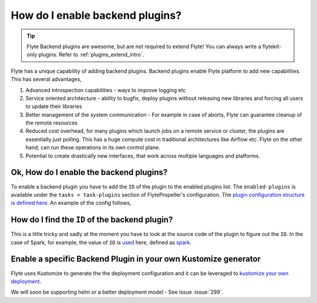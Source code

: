 .. _howto-enable-backend-plugins:

#################################
How do I enable backend plugins?
#################################

.. tip:: Flyte Backend plugins are awesome, but are not required to extend Flyte! You can always write a flytekit-only plugins. Refer to :ref:`plugins_extend_intro`.

Flyte has a unique capability of adding backend plugins. Backend plugins enable Flyte platform to add new capabilities. This has several advantages,

#. Advanced introspection capabilities - ways to improve logging etc
#. Service oriented architecture - ability to bugfix, deploy plugins without releasing new libraries and forcing all users to update their libraries
#. Better management of the system communication - For example in case of aborts, Flyte can guarantee cleanup of the remote resources
#. Reduced cost overhead, for many plugins which launch jobs on a remote service or cluster, the plugins are essentially just polling. This has a huge compute cost in traditional architectures like Airflow etc. Flyte on the other hand, can run these operations in its own control plane.
#. Potential to create drastically new interfaces, that work across multiple languages and platforms.

Ok, How do I enable the backend plugins?
=========================================

To enable a backend plugin you have to add the ``ID`` of the plugin to the enabled plugins list. The ``enabled-plugins`` is available under the ``tasks > task-plugins`` section of FlytePropeller's configuration.
The `plugin configuration structure is defined here <https://pkg.go.dev/github.com/flyteorg/flytepropeller@v0.6.1/pkg/controller/nodes/task/config#TaskPluginConfig>`_. An example of the config follows,

.. rli:: https://raw.githubusercontent.com/flyteorg/flyte/master/kustomize/overlays/sandbox/flyte/config/propeller/enabled_plugins.yaml
    :language: yaml

How do I find the ``ID`` of the backend plugin?
===============================================
This is a little tricky and sadly at the moment you have to look at the source code of the plugin to figure out the ``ID``. In the case of Spark, for example, the value of ``ID`` is `used <https://github.com/flyteorg/flyteplugins/blob/v0.5.25/go/tasks/plugins/k8s/spark/spark.go#L424>`_ here, defined as `spark <https://github.com/flyteorg/flyteplugins/blob/v0.5.25/go/tasks/plugins/k8s/spark/spark.go#L41>`_.

Enable a specific Backend Plugin in your own Kustomize generator
=================================================================
Flyte uses Kustomize to generate the the deployment configuration and it can be leveraged to `kustomize your own deployment <https://github.com/flyteorg/flyte/tree/master/kustomize>`_.

We will soon be supporting helm or a better deployment model - See issue :issue:`299`.

